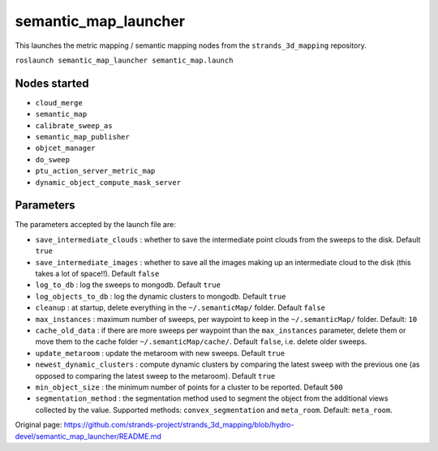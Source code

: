 semantic\_map\_launcher
=======================

This launches the metric mapping / semantic mapping nodes from the
``strands_3d_mapping`` repository.

``roslaunch semantic_map_launcher semantic_map.launch``

Nodes started
-------------

-  ``cloud_merge``
-  ``semantic_map``
-  ``calibrate_sweep_as``
-  ``semantic_map_publisher``
-  ``objcet_manager``
-  ``do_sweep``
-  ``ptu_action_server_metric_map``
-  ``dynamic_object_compute_mask_server``

Parameters
----------

The parameters accepted by the launch file are:

-  ``save_intermediate_clouds`` : whether to save the intermediate point
   clouds from the sweeps to the disk. Default ``true``
-  ``save_intermediate_images`` : whether to save all the images making
   up an intermediate cloud to the disk (this takes a lot of space!!).
   Default ``false``
-  ``log_to_db`` : log the sweeps to mongodb. Default ``true``
-  ``log_objects_to_db`` : log the dynamic clusters to mongodb. Default
   ``true``
-  ``cleanup`` : at startup, delete everything in the
   ``~/.semanticMap/`` folder. Default ``false``
-  ``max_instances`` : maximum number of sweeps, per waypoint to keep in
   the ``~/.semanticMap/`` folder. Default: ``10``
-  ``cache_old_data`` : if there are more sweeps per waypoint than the
   ``max_instances`` parameter, delete them or move them to the cache
   folder ``~/.semanticMap/cache/``. Default ``false``, i.e. delete
   older sweeps.
-  ``update_metaroom`` : update the metaroom with new sweeps. Default
   ``true``
-  ``newest_dynamic_clusters`` : compute dynamic clusters by comparing
   the latest sweep with the previous one (as opposed to comparing the
   latest sweep to the metaroom). Default ``true``
-  ``min_object_size`` : the minimum number of points for a cluster to
   be reported. Default ``500``
-  ``segmentation_method`` : the segmentation method used to segment the
   object from the additional views collected by the value. Supported
   methods: ``convex_segmentation`` and ``meta_room``. Default:
   ``meta_room``.



Original page: https://github.com/strands-project/strands_3d_mapping/blob/hydro-devel/semantic_map_launcher/README.md